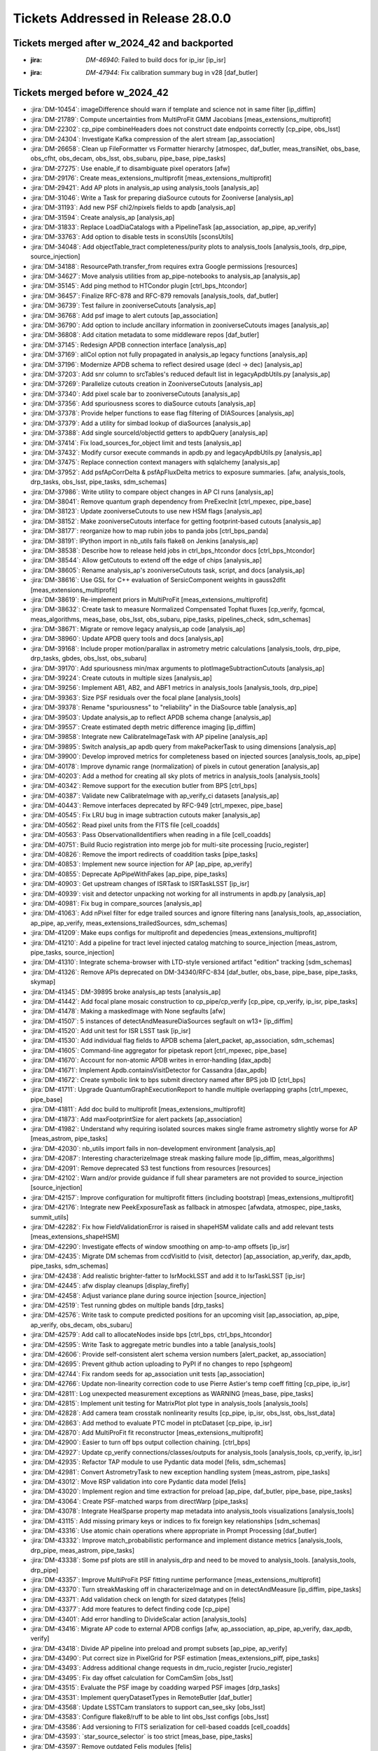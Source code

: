 .. _release-v28-0-0-tickets:

###################################
Tickets Addressed in Release 28.0.0
###################################

Tickets merged after w_2024_42 and backported
---------------------------------------------

- :jira: `DM-46940`: Failed to build docs for ip_isr [ip\_isr]
- :jira: `DM-47944`: Fix calibration summary bug in v28 [daf\_butler]

Tickets merged before w_2024_42
-------------------------------

- :jira:`DM-10454`: imageDifference should warn if template and science not in same filter [ip\_diffim]
- :jira:`DM-21789`: Compute uncertainties from MultiProFit GMM Jacobians [meas\_extensions\_multiprofit]
- :jira:`DM-22302`: cp\_pipe combineHeaders does not construct date endpoints correctly [cp\_pipe, obs\_lsst]
- :jira:`DM-24304`: Investigate Kafka compression of the alert stream [ap\_association]
- :jira:`DM-26658`: Clean up FileFormatter vs Formatter hierarchy [atmospec, daf\_butler, meas\_transiNet, obs\_base, obs\_cfht, obs\_decam, obs\_lsst, obs\_subaru, pipe\_base, pipe\_tasks]
- :jira:`DM-27275`: Use enable\_if to disambiguate pixel operators [afw]
- :jira:`DM-29176`: Create meas\_extensions\_multiprofit [meas\_extensions\_multiprofit]
- :jira:`DM-29421`: Add AP plots in analysis\_ap using analysis\_tools [analysis\_ap]
- :jira:`DM-31046`: Write a Task for preparing diaSource cutouts for Zooniverse [analysis\_ap]
- :jira:`DM-31193`: Add new PSF chi2/npixels fields to apdb [analysis\_ap]
- :jira:`DM-31594`: Create analysis\_ap [analysis\_ap]
- :jira:`DM-31833`: Replace LoadDiaCatalogs with a PipelineTask [ap\_association, ap\_pipe, ap\_verify]
- :jira:`DM-33763`: Add option to disable tests in sconsUtils [sconsUtils]
- :jira:`DM-34048`: Add objectTable\_tract completeness/purity plots to analysis\_tools [analysis\_tools, drp\_pipe, source\_injection]
- :jira:`DM-34188`: ResourcePath.transfer\_from requires extra Google permissions [resources]
- :jira:`DM-34627`: Move analysis utilities from ap\_pipe-notebooks to analysis\_ap [analysis\_ap]
- :jira:`DM-35145`: Add ping method to HTCondor plugin [ctrl\_bps\_htcondor]
- :jira:`DM-36457`: Finalize RFC-878 and RFC-879 removals [analysis\_tools, daf\_butler]
- :jira:`DM-36739`: Test failure in zooniverseCutouts [analysis\_ap]
- :jira:`DM-36768`: Add psf image to alert cutouts [ap\_association]
- :jira:`DM-36790`: Add option to include ancillary information in zooniverseCutouts images [analysis\_ap]
- :jira:`DM-36808`: Add citation metadata to some middleware repos [daf\_butler]
- :jira:`DM-37145`: Redesign APDB connection interface [analysis\_ap]
- :jira:`DM-37169`: allCol option not fully propagated in analysis\_ap legacy functions [analysis\_ap]
- :jira:`DM-37196`: Modernize APDB schema to reflect desired usage (decl -> dec) [analysis\_ap]
- :jira:`DM-37203`: Add snr column to srcTables's reduced default list in legacyApdbUtils.py [analysis\_ap]
- :jira:`DM-37269`: Parallelize cutouts creation in ZooniverseCutouts [analysis\_ap]
- :jira:`DM-37340`: Add pixel scale bar to zooniverseCutouts [analysis\_ap]
- :jira:`DM-37356`: Add spuriousness scores to diaSource cutouts [analysis\_ap]
- :jira:`DM-37378`: Provide helper functions to ease flag filtering of DIASources [analysis\_ap]
- :jira:`DM-37379`: Add a utility for simbad lookup of diaSources [analysis\_ap]
- :jira:`DM-37388`: Add single sourceId/objectId getters to apdbQuery [analysis\_ap]
- :jira:`DM-37414`: Fix load\_sources\_for\_object limit and tests [analysis\_ap]
- :jira:`DM-37432`: Modify cursor execute commands in apdb.py and legacyApdbUtils.py [analysis\_ap]
- :jira:`DM-37475`: Replace connection context managers with sqlalchemy [analysis\_ap]
- :jira:`DM-37952`: Add psfApCorrDelta & psfApFluxDelta metrics to exposure summaries. [afw, analysis\_tools, drp\_tasks, obs\_lsst, pipe\_tasks, sdm\_schemas]
- :jira:`DM-37986`: Write utility to compare object changes in AP CI runs [analysis\_ap]
- :jira:`DM-38041`: Remove quantum graph dependency from PreExecInit [ctrl\_mpexec, pipe\_base]
- :jira:`DM-38123`: Update zooniverseCutouts to use new HSM flags [analysis\_ap]
- :jira:`DM-38152`: Make zooniverseCutouts interface for getting footprint-based cutouts [analysis\_ap]
- :jira:`DM-38177`: reorganize how to map rubin jobs to panda jobs [ctrl\_bps\_panda]
- :jira:`DM-38191`: IPython import in nb\_utils fails flake8 on Jenkins [analysis\_ap]
- :jira:`DM-38538`: Describe how to release held jobs in ctrl\_bps\_htcondor docs [ctrl\_bps\_htcondor]
- :jira:`DM-38544`: Allow getCutouts to extend off the edge of chips [analysis\_ap]
- :jira:`DM-38605`: Rename analysis\_ap's zooniverseCutouts task, script, and docs [analysis\_ap]
- :jira:`DM-38616`: Use GSL for C++ evaluation of SersicComponent weights in gauss2dfit [meas\_extensions\_multiprofit]
- :jira:`DM-38619`: Re-implement priors in MultiProFit [meas\_extensions\_multiprofit]
- :jira:`DM-38632`: Create task to measure Normalized Compensated Tophat fluxes [cp\_verify, fgcmcal, meas\_algorithms, meas\_base, obs\_lsst, obs\_subaru, pipe\_tasks, pipelines\_check, sdm\_schemas]
- :jira:`DM-38671`: Migrate or remove legacy analysis\_ap code [analysis\_ap]
- :jira:`DM-38960`: Update APDB query tools and docs [analysis\_ap]
- :jira:`DM-39168`: Include proper motion/parallax in astrometry metric calculations [analysis\_tools, drp\_pipe, drp\_tasks, gbdes, obs\_lsst, obs\_subaru]
- :jira:`DM-39170`: Add spuriousness min/max arguments to plotImageSubtractionCutouts [analysis\_ap]
- :jira:`DM-39224`: Create cutouts in multiple sizes [analysis\_ap]
- :jira:`DM-39256`: Implement AB1, AB2, and ABF1 metrics in analysis\_tools [analysis\_tools, drp\_pipe]
- :jira:`DM-39363`: Size PSF residuals over the focal plane [analysis\_tools]
- :jira:`DM-39378`: Rename "spuriousness" to "reliability" in the DiaSource table [analysis\_ap]
- :jira:`DM-39503`: Update analysis\_ap to reflect APDB schema change [analysis\_ap]
- :jira:`DM-39557`: Create estimated depth metric difference imaging [ip\_diffim]
- :jira:`DM-39858`: Integrate new CalibrateImageTask with AP pipeline [analysis\_ap]
- :jira:`DM-39895`: Switch analysis\_ap apdb query from makePackerTask to using dimensions [analysis\_ap]
- :jira:`DM-39900`: Develop improved metrics for completeness based on injected sources [analysis\_tools, ap\_pipe]
- :jira:`DM-40178`: Improve dynamic range (normalization) of pixels in cutout generation [analysis\_ap]
- :jira:`DM-40203`: Add a method for creating all sky plots of metrics in analysis\_tools [analysis\_tools]
- :jira:`DM-40342`: Remove support for the execution butler from BPS [ctrl\_bps]
- :jira:`DM-40387`: Validate new CalibrateImage with ap\_verify\_ci datasets [analysis\_ap]
- :jira:`DM-40443`: Remove interfaces deprecated by RFC-949 [ctrl\_mpexec, pipe\_base]
- :jira:`DM-40545`: Fix LRU bug in image subtraction cutouts maker [analysis\_ap]
- :jira:`DM-40562`: Read pixel units from the FITS file [cell\_coadds]
- :jira:`DM-40563`: Pass ObservationalIdentifiers  when reading in a file [cell\_coadds]
- :jira:`DM-40751`: Build Rucio registration into merge job for multi-site processing [rucio\_register]
- :jira:`DM-40826`: Remove the import redirects of coaddition tasks [pipe\_tasks]
- :jira:`DM-40853`: Implement new source injection for AP [ap\_pipe, ap\_verify]
- :jira:`DM-40855`: Deprecate ApPipeWithFakes [ap\_pipe, pipe\_tasks]
- :jira:`DM-40903`: Get upstream changes of ISRTask to ISRTaskLSST [ip\_isr]
- :jira:`DM-40939`: visit and detector unpacking not working for all instruments in apdb.py [analysis\_ap]
- :jira:`DM-40981`: Fix bug in compare\_sources [analysis\_ap]
- :jira:`DM-41063`: Add nPixel filter for edge trailed sources and ignore filtering nans [analysis\_tools, ap\_association, ap\_pipe, ap\_verify, meas\_extensions\_trailedSources, sdm\_schemas]
- :jira:`DM-41209`: Make eups configs for multiprofit and depedencies [meas\_extensions\_multiprofit]
- :jira:`DM-41210`: Add a pipeline for tract level injected catalog matching to source\_injection [meas\_astrom, pipe\_tasks, source\_injection]
- :jira:`DM-41310`: Integrate schema-browser with LTD-style versioned artifact "edition" tracking [sdm\_schemas]
- :jira:`DM-41326`: Remove APIs deprecated on DM-34340/RFC-834 [daf\_butler, obs\_base, pipe\_base, pipe\_tasks, skymap]
- :jira:`DM-41345`: DM-39895 broke analysis\_ap tests [analysis\_ap]
- :jira:`DM-41442`: Add focal plane mosaic construction to cp\_pipe/cp\_verify [cp\_pipe, cp\_verify, ip\_isr, pipe\_tasks]
- :jira:`DM-41478`: Making a maskedImage with None segfaults [afw]
- :jira:`DM-41507`: 5 instances of detectAndMeasureDiaSources segfault on w13+ [ip\_diffim]
- :jira:`DM-41520`: Add unit test for ISR LSST task [ip\_isr]
- :jira:`DM-41530`: Add individual flag fields to APDB schema [alert\_packet, ap\_association, sdm\_schemas]
- :jira:`DM-41605`: Command-line aggregator for pipetask report [ctrl\_mpexec, pipe\_base]
- :jira:`DM-41670`: Account for non-atomic APDB writes in error-handling [dax\_apdb]
- :jira:`DM-41671`: Implement Apdb.containsVisitDetector for Cassandra [dax\_apdb]
- :jira:`DM-41672`: Create symbolic link to bps submit directory named after BPS job ID [ctrl\_bps]
- :jira:`DM-41711`: Upgrade QuantumGraphExecutionReport to handle multiple overlapping graphs [ctrl\_mpexec, pipe\_base]
- :jira:`DM-41811`: Add doc build to multiprofit [meas\_extensions\_multiprofit]
- :jira:`DM-41873`: Add maxFootprintSize for alert packets [ap\_association]
- :jira:`DM-41982`: Understand why requiring isolated sources makes single frame astrometry slightly worse for AP [meas\_astrom, pipe\_tasks]
- :jira:`DM-42030`: nb\_utils import fails in non-development environment [analysis\_ap]
- :jira:`DM-42087`: Interesting characterizeImage streak masking failure mode [ip\_diffim, meas\_algorithms]
- :jira:`DM-42091`: Remove deprecated S3 test functions from resources [resources]
- :jira:`DM-42102`: Warn and/or provide guidance if full shear parameters are not provided to source\_injection [source\_injection]
- :jira:`DM-42157`: Improve configuration for multiprofit fitters (including bootstrap) [meas\_extensions\_multiprofit]
- :jira:`DM-42176`: Integrate new PeekExposureTask as fallback in atmospec [afwdata, atmospec, pipe\_tasks, summit\_utils]
- :jira:`DM-42282`: Fix how FieldValidationError is raised in shapeHSM validate calls and add relevant tests [meas\_extensions\_shapeHSM]
- :jira:`DM-42290`: Investigate effects of window smoothing on amp-to-amp offsets [ip\_isr]
- :jira:`DM-42435`: Migrate DM schemas from ccdVisitId to (visit, detector) [ap\_association, ap\_verify, dax\_apdb, pipe\_tasks, sdm\_schemas]
- :jira:`DM-42438`: Add realistic brighter-fatter to IsrMockLSST and add it to IsrTaskLSST [ip\_isr]
- :jira:`DM-42445`: afw display cleanups [display\_firefly]
- :jira:`DM-42458`: Adjust variance plane during source injection [source\_injection]
- :jira:`DM-42519`: Test running gbdes on multiple bands [drp\_tasks]
- :jira:`DM-42576`: Write task to compute predicted positions for an upcoming visit [ap\_association, ap\_pipe, ap\_verify, obs\_decam, obs\_subaru]
- :jira:`DM-42579`: Add call to allocateNodes inside bps [ctrl\_bps, ctrl\_bps\_htcondor]
- :jira:`DM-42595`: Write Task to aggregate metric bundles into a table [analysis\_tools]
- :jira:`DM-42606`: Provide self-consistent alert schema version numbers [alert\_packet, ap\_association]
- :jira:`DM-42695`: Prevent github action uploading to PyPI if no changes to repo [sphgeom]
- :jira:`DM-42744`: Fix random seeds for ap\_association unit tests [ap\_association]
- :jira:`DM-42766`: Update non-linearity correction code to use Pierre Astier's temp coeff fitting [cp\_pipe, ip\_isr]
- :jira:`DM-42811`: Log unexpected measurement exceptions as WARNING [meas\_base, pipe\_tasks]
- :jira:`DM-42815`: Implement unit testing for MatrixPlot plot type in analysis\_tools [analysis\_tools]
- :jira:`DM-42828`: Add camera team crosstalk nonlinearity results [cp\_pipe, ip\_isr, obs\_lsst, obs\_lsst\_data]
- :jira:`DM-42863`: Add method to evaluate PTC model in ptcDataset [cp\_pipe, ip\_isr]
- :jira:`DM-42870`: Add MultiProFit fit reconstructor [meas\_extensions\_multiprofit]
- :jira:`DM-42900`: Easier to turn off bps output collection chaining. [ctrl\_bps]
- :jira:`DM-42927`: Update cp\_verify connections/classes/outputs for analysis\_tools [analysis\_tools, cp\_verify, ip\_isr]
- :jira:`DM-42935`: Refactor TAP module to use Pydantic data model [felis, sdm\_schemas]
- :jira:`DM-42981`: Convert AstrometryTask to new exception handling system [meas\_astrom, pipe\_tasks]
- :jira:`DM-43012`: Move RSP validation into core Pydantic data model [felis]
- :jira:`DM-43020`: Implement region and time extraction for preload [ap\_pipe, daf\_butler, pipe\_base, pipe\_tasks]
- :jira:`DM-43064`: Create PSF-matched warps from directWarp [pipe\_tasks]
- :jira:`DM-43078`: Integrate HealSparse property map metadata into analysis\_tools visualizations [analysis\_tools]
- :jira:`DM-43115`: Add missing primary keys or indices to fix foreign key relationships [sdm\_schemas]
- :jira:`DM-43316`: Use atomic chain operations where appropriate in Prompt Processing [daf\_butler]
- :jira:`DM-43332`: Improve match\_probabilistic performance and implement distance metrics [analysis\_tools, drp\_pipe, meas\_astrom, pipe\_tasks]
- :jira:`DM-43338`: Some psf plots are still in analysis\_drp and need to be moved to analysis\_tools. [analysis\_tools, drp\_pipe]
- :jira:`DM-43357`: Improve MultiProFit PSF fitting runtime performance [meas\_extensions\_multiprofit]
- :jira:`DM-43370`: Turn streakMasking off in characterizeImage and on in detectAndMeasure [ip\_diffim, pipe\_tasks]
- :jira:`DM-43371`: Add validation check on length for sized datatypes [felis]
- :jira:`DM-43377`: Add more features to defect finding code [cp\_pipe]
- :jira:`DM-43401`: Add error handling to DivideScalar action [analysis\_tools]
- :jira:`DM-43416`: Migrate AP code to external APDB configs [afw, ap\_association, ap\_pipe, ap\_verify, dax\_apdb, verify]
- :jira:`DM-43418`: Divide AP pipeline into preload and prompt subsets [ap\_pipe, ap\_verify]
- :jira:`DM-43490`: Put correct size in PixelGrid for PSF estimation [meas\_extensions\_piff, pipe\_tasks]
- :jira:`DM-43493`: Address additional change requests in dm\_rucio\_register [rucio\_register]
- :jira:`DM-43495`: Fix day offset calculation for ComCamSim [obs\_lsst]
- :jira:`DM-43515`: Evaluate the PSF image by coadding warped PSF images [drp\_tasks]
- :jira:`DM-43531`: Implement queryDatasetTypes in RemoteButler [daf\_butler]
- :jira:`DM-43568`: Update LSSTCam translators to support can\_see\_sky [obs\_lsst]
- :jira:`DM-43583`: Configure flake8/ruff to be able to lint obs\_lsst configs [obs\_lsst]
- :jira:`DM-43586`: Add versioning to FITS serialization for cell-based coadds [cell\_coadds]
- :jira:`DM-43593`: \`star\_source\_selector\` is too strict [meas\_base, pipe\_tasks]
- :jira:`DM-43597`: Remove outdated Felis modules [felis]
- :jira:`DM-43599`: Add progress logs to TransiNetTask [ap\_association, meas\_base, meas\_transiNet, utils]
- :jira:`DM-43623`: Improve handling of replication factor when creating Cassandra APDB schema [dax\_apdb]
- :jira:`DM-43668`: Remove JSON-LD commands from Felis [felis]
- :jira:`DM-43673`: change to Rucio configuration lfn2pfn to "identity" impacts registration script [rucio\_register]
- :jira:`DM-43682`: Test and adopt display\_matplotlib efficiency contributions [display\_matplotlib]
- :jira:`DM-43685`: Generate single multi-panel version of AP plots [analysis\_tools]
- :jira:`DM-43697`: Improve lifetime management of server-side database cursor [daf\_butler]
- :jira:`DM-43716`: Eliminate all redundant type overrides for numeric types in all sdm\_schemas schemas [sdm\_schemas]
- :jira:`DM-43741`: Implement minimal QueryDriver for DirectButler [daf\_butler]
- :jira:`DM-43751`: Change default type mapping of boolean for MySQL [felis]
- :jira:`DM-43753`: Make columns nullable by default [felis]
- :jira:`DM-43787`: Update Felis documentation workflow [felis]
- :jira:`DM-43788`: Add sphinx documentation to Felis [felis]
- :jira:`DM-43800`: Rewrite Felis user guide [felis]
- :jira:`DM-43801`: Add towncrier support to Felis documentation [felis]
- :jira:`DM-43831`: Deprecate diff\_matched output in DiffMatchedTractCatalog [drp\_pipe, pipe\_tasks]
- :jira:`DM-43845`: Implement default data ID for RemoteButler [daf\_butler]
- :jira:`DM-43849`: Create spatiallySampledMetric to visualize the diffim kernel [analysis\_tools, ap\_verify, ip\_diffim]
- :jira:`DM-43855`: Improve getTemplateTask runtime [afw, ip\_diffim, skymap]
- :jira:`DM-43856`: Add support for ApPipe with a Cassandra APDB in batch mode [ap\_association, ap\_pipe, dax\_apdb, meas\_base]
- :jira:`DM-43874`: Add option to run gbdes using input camera model [drp\_tasks]
- :jira:`DM-43894`: Avoid division warnings in HSM higher order moments plugin [meas\_extensions\_shapeHSM]
- :jira:`DM-43898`: Create PlotInfo analysis tools plot element [analysis\_tools]
- :jira:`DM-43906`: Add gauss2d and gauss2dfit to lsst\_distrib [lsst\_distrib, meas\_extensions\_multiprofit]
- :jira:`DM-43907`: Add multiprofit to lsst\_distrib [lsst\_distrib, meas\_extensions\_multiprofit, multiprofit]
- :jira:`DM-43925`: Due to a pandas bug, writing a masked astropy table to a parquet DataFrame gets mangled [daf\_butler]
- :jira:`DM-43932`: bps report KeyError total\_jobs [ctrl\_bps, ctrl\_bps\_htcondor]
- :jira:`DM-43933`: Improve metrics collection from APDB [dax\_apdb]
- :jira:`DM-43935`: Enable higher order moments plugin in single frame processing [pipe\_tasks]
- :jira:`DM-43937`: Add instrument model for simulated LSSTCam data [obs\_lsst]
- :jira:`DM-43942`: Update fgcmcal/fgcm to serialize QA images into the butler [drp\_pipe, fgcm, fgcmcal]
- :jira:`DM-43945`: Update showVisitSkyMap.py to better handle large sky area coverage [skymap]
- :jira:`DM-43946`: Fix lengths and datatypes on sized columns, primarily in ObsCore-related schemas [sdm\_schemas]
- :jira:`DM-43956`: Eliminate all redundant fixed-length string type overrides from sdm\_schemas [sdm\_schemas]
- :jira:`DM-43958`: Eliminate overrides of Felis "boolean" to MySQL "BOOLEAN" [sdm\_schemas]
- :jira:`DM-43959`: Use Binned2CorrConfig as config to treecorr rather than picking arguments [analysis\_tools]
- :jira:`DM-43960`: Spatial sample metrics task breaks fakes pipeline [ap\_pipe, pipe\_base]
- :jira:`DM-43962`: Add GCC\_COLORS to preserved envvars [sconsUtils]
- :jira:`DM-43969`: Fix errors in ClassificationSizeExtendedness in DRP [meas\_base]
- :jira:`DM-43970`: Fix unexpected errors in HsmShapeRegauss reported as warnings [meas\_extensions\_shapeHSM]
- :jira:`DM-43973`: Fix errors in ClassificationSizeExtendedness in AP runs [pipe\_tasks]
- :jira:`DM-43974`: Fix errors in ext\_trailedSources\_Naive [meas\_extensions\_trailedSources]
- :jira:`DM-43982`: Raise FatalAlgorithmError or something equivalent if shapes are not in schema for sizeExtendedness [meas\_base]
- :jira:`DM-43985`: Create bps report API [ctrl\_bps]
- :jira:`DM-43998`: Default values not handled properly in MetaData builder [felis, sdm\_schemas]
- :jira:`DM-44000`: Test ingesting and matching external galaxy catalogs against precursor (HSC) data [analysis\_tools, meas\_astrom, meas\_extensions\_multiprofit, pipe\_tasks]
- :jira:`DM-44002`: DatasetRef warning when using the analysis\_tools reconstructor [analysis\_tools]
- :jira:`DM-44007`: Fix dimensions-config migration script to support sqlite. [daf\_butler, daf\_butler\_migrate]
- :jira:`DM-44009`: Ingest doesn't warn if the exposure timespan is nonsensical [obs\_base]
- :jira:`DM-44025`: Improve PTC turnoff computation for odd duck amps that have "normal" variance above the dip [cp\_pipe, ip\_isr]
- :jira:`DM-44029`: Deprecate NaiveDipoleCentroid/NaiveDipoleFlux [ip\_diffim]
- :jira:`DM-44049`: Speed up variance plane tests in ip\_isr [ip\_isr]
- :jira:`DM-44050`: Mitigate failed database connections after idle time [daf\_butler]
- :jira:`DM-44058`: Enable CI on sdm\_schemas to catch future use of redundant type overrides [sdm\_schemas]
- :jira:`DM-44059`: Understand the use of "datetime" / "TIMESTAMP" data types in the data model and devise a way forward [sdm\_schemas]
- :jira:`DM-44068`: Add FAQ guidance relating to writing injected outputs back into the butler [source\_injection]
- :jira:`DM-44075`: Extend analysis\_ap to run queries against Cassandra. [analysis\_ap]
- :jira:`DM-44078`: Investigate PDR2 characterizeImage+fitAffineWcs error: Failed to determine psfex psf: too few good stars. [meas\_extensions\_psfex]
- :jira:`DM-44080`: Investigate PDR2 characterizeImage+fitAffineWcs error: No objects passed our cuts for consideration as psf stars [meas\_algorithms]
- :jira:`DM-44085`: Allow all input dataset refs to run method in AnalysisPipelineTask [analysis\_tools]
- :jira:`DM-44087`: Catch high trailed source flux failures [meas\_extensions\_trailedSources]
- :jira:`DM-44091`: Pipetask report drops some failures [ctrl\_mpexec, pipe\_base]
- :jira:`DM-44092`: Remove placeholder timeseries feature columns from DIAObject schemas [sdm\_schemas]
- :jira:`DM-44095`: Implement queryDimensionRecords in RemoteButler [daf\_butler]
- :jira:`DM-44105`: Allow plotInfo to be None for focalPlane plots [analysis\_tools]
- :jira:`DM-44107`: bps report MISFITS after condor\_release [ctrl\_bps\_htcondor]
- :jira:`DM-44109`: Remote butler tests fail if httpx is found but server dependencies are not [daf\_butler]
- :jira:`DM-44110`: Add ability for WMS-specific default configs [ctrl\_bps, ctrl\_bps\_htcondor, ctrl\_bps\_parsl]
- :jira:`DM-44114`: Add filter scan task to cp\_pipe [cp\_pipe]
- :jira:`DM-44129`: Implement automated replication from APDB to PPDB [dax\_apdb]
- :jira:`DM-44130`: Increase default signal-to-noise cut for star selection for PSFs in FinalizeCharacterizationTask [obs\_lsst, pipe\_tasks]
- :jira:`DM-44147`: Modify butler template code now that group/day\_obs exists [daf\_butler]
- :jira:`DM-44150`: Discuss and remove possibly unnecessary DetectAndMeasure plugins [ip\_diffim, meas\_extensions\_trailedSources]
- :jira:`DM-44153`: Error reading PSF matching kernel with the butler [daf\_butler]
- :jira:`DM-44156`: Include memoryLimit in BPS defaults [ctrl\_bps]
- :jira:`DM-44157`: Clean up analysis\_ap and add it to lsst\_distrib [analysis\_ap, lsst\_distrib]
- :jira:`DM-44158`: Add database tests to sdm\_schemas [sdm\_schemas]
- :jira:`DM-44159`: Replace Pandas DataFrames with Astropy Tables in MatchTractCatalogTask [meas\_astrom, pipe\_tasks]
- :jira:`DM-44161`: Create a Summit ConsDB schema including flexible metadata [sdm\_schemas]
- :jira:`DM-44167`: Resolve warning "Cannot compute CoaddPsf" in RC2 subset nightly runs [afw, ap\_association, meas\_algorithms, meas\_base, pipe\_tasks, sdm\_schemas]
- :jira:`DM-44168`: Change bps to use QuantumGraph.pipeline\_graph [ctrl\_bps]
- :jira:`DM-44169`: Resolve warning "Array must be square" in RC2 subset nightly runs [meas\_base]
- :jira:`DM-44171`: Address non-standard logging in PIFF [meas\_extensions\_piff]
- :jira:`DM-44175`: Resolve "Overriding default configuration file with .dustmapsrc" log messages in RC2 subset nightly runs [faro, pipe\_tasks]
- :jira:`DM-44177`: Remove deprecated connection and configs inside pipe\_tasks [pipe\_tasks]
- :jira:`DM-44184`: Resolve FGCM warning "Divide by zero encountered in divide" in RC2 subset nightly runs [meas\_algorithms]
- :jira:`DM-44186`: Remove doSigmaClip config field following deprecation [ap\_pipe, drp\_tasks, obs\_lsst, obs\_subaru]
- :jira:`DM-44187`: Resolve warning "Invalid value encountered in multiply" in RC2 subset nightly runs [scarlet\_lite]
- :jira:`DM-44188`: Fix template validation [daf\_butler]
- :jira:`DM-44200`: In documentation, make section on the automatic retries with requestMemory increase [ctrl\_bps]
- :jira:`DM-44221`: cell\_coadds contains an unnecessary python/SConscript [cell\_coadds]
- :jira:`DM-44232`: Replace MakeWarp with MakeDirectWarp and MakePSFMatchedWarp tasks in the DRP pipeline [ap\_pipe, drp\_pipe, obs\_lsst, obs\_subaru]
- :jira:`DM-44233`: Drop using packed integer bits in cell coadds [cell\_coadds, drp\_tasks]
- :jira:`DM-44235`: Add retries for add\_replicas in dm\_rucio\_register [rucio\_register]
- :jira:`DM-44237`: Write schema migration script for APDB visit/detector [dax\_apdb]
- :jira:`DM-44241`: Analyze and either remove or explicitly confirm non-redundant overrides of numeric types in existing schemas [sdm\_schemas]
- :jira:`DM-44246`: Update SingleFrameMeasurementTask so that additional footprints can be sent to the noise replacer [meas\_base, pipe\_tasks]
- :jira:`DM-44250`: Rename matched difference metrics [analysis\_tools]
- :jira:`DM-44254`: Make SkyCorrectionTask respect disabling sky frames [pipe\_tasks]
- :jira:`DM-44255`: Resolve warning "'FilterFractionPlugin' object has no attribute 'key'" in RC2 subset nightly runs [obs\_subaru]
- :jira:`DM-44259`: Rename calibration and verification pipelines according to RFC-1013 [cp\_pipe, cp\_verify]
- :jira:`DM-44261`: Add IVOA SIAv2 POS parser to sphgeom [sphgeom]
- :jira:`DM-44267`: Fix ForcedPhotCcdFromDataFrameTask failing to measure local background due to missing wcs [meas\_base]
- :jira:`DM-44268`: Fix bitrot in atmospec pipeline [atmospec, pipe\_tasks]
- :jira:`DM-44275`: Remove apdbSchemaVersion method from Apdb interface [dax\_apdb]
- :jira:`DM-44279`: Remove extra print statement from FilterDiaSourceCatalogTask [ap\_association]
- :jira:`DM-44280`: Dataset transfer does not work with type compatibility [daf\_butler]
- :jira:`DM-44287`: Gaap error handling doesn't handle exceptions, flags, and logging correctly. [meas\_extensions\_gaap]
- :jira:`DM-44290`: remove deprecated doPackFlags from DRP pipelines [ap\_association, drp\_pipe]
- :jira:`DM-44294`: Implement partial queryDataIds for RemoteButler [daf\_butler]
- :jira:`DM-44300`: Modify plotImageSubtractionCutouts to save raw cutouts [analysis\_ap]
- :jira:`DM-44302`: Implement photometric repeatability metrics and plots in analysis\_tools with calib\_fluxes [analysis\_tools]
- :jira:`DM-44305`: Implement Gaussian Process interpolation over bad pixels [ip\_isr, meas\_algorithms]
- :jira:`DM-44311`: Tagged collection association adds unnecessary entries to summary tables [daf\_butler]
- :jira:`DM-44312`: Fix transition date for LSSTCam day obs offset [obs\_lsst]
- :jira:`DM-44319`: Refactor deblending in DetectAndMeasureTask [ip\_diffim]
- :jira:`DM-44320`: Remove analyzeBiasCorrExtended label from cpExtended subset [analysis\_tools]
- :jira:`DM-44333`: analyzeObjectTableCore failed on tract 9697 in w\_2024\_18 HSC\_RC2 [analysis\_tools]
- :jira:`DM-44341`: Propagate subsetCtrl into subset\_from\_labels [pipe\_base]
- :jira:`DM-44342`: Fix NumDiaSourcesMetric now that flags are unpacked [analysis\_tools]
- :jira:`DM-44346`: Shape flag missing from meas\_extensions\_trailedSources [meas\_extensions\_trailedSources]
- :jira:`DM-44347`: diaSource selection with exclude\_flagged=True is broken for Postgres [analysis\_ap]
- :jira:`DM-44349`: Create a metric to count all vs "good" diaSources [analysis\_tools]
- :jira:`DM-44351`: Support generation of ApPipeWithFakes using source\_injection tools [source\_injection]
- :jira:`DM-44352`: Build SFM input camera using global astrometric fit [afw, drp\_tasks, obs\_subaru]
- :jira:`DM-44362`: Implement skypix data ID constraints in the new query system [daf\_butler]
- :jira:`DM-44363`: Investigate NOT\_DEBLENDED regions in diffim without a detection [ip\_diffim]
- :jira:`DM-44367`: Calculate cell coadd variance from inputs' variance plane [drp\_tasks]
- :jira:`DM-44368`: Include number of expected instances in pipetask report task-level summary [ctrl\_mpexec, pipe\_base]
- :jira:`DM-44382`: Update GAIA refcat to DR3 in subtractBrightStars [pipe\_tasks]
- :jira:`DM-44398`: Downloading from the object store ignores umask and always creates files with mode 600. [resources]
- :jira:`DM-44399`: Not assigning units to every element of a column in a table causes an error on write. [daf\_butler]
- :jira:`DM-44401`: Write script to produce DC2 truth labels for generated cutout triplets [analysis\_ap]
- :jira:`DM-44410`: Document dipole orientation angle [ip\_diffim]
- :jira:`DM-44411`: Fix bit-rot in AP pipelines [analysis\_tools, ap\_pipe]
- :jira:`DM-44414`: Implement queryDatasets in RemoteButler [daf\_butler]
- :jira:`DM-44429`: Add CcdExposure and LSSTComCamSim to ConsDB [sdm\_schemas]
- :jira:`DM-44441`: Add imports and fix starmap usage in plotImageSubtractionCutouts [analysis\_ap]
- :jira:`DM-44452`: Add WholeSkyAnalysisTask to the DRP HSC reprocessing pipelines [analysis\_tools, drp\_pipe]
- :jira:`DM-44457`: bps report summary not showing H state, but it does inside detailed report [ctrl\_bps, ctrl\_bps\_htcondor]
- :jira:`DM-44459`: Enable ApdbSql authentication with db-auth.yaml [dax\_apdb]
- :jira:`DM-44460`: FootprintSet.makeSources should reserve before creating new records [afw]
- :jira:`DM-44467`: Merge the special test case for 45 degree rotation with the rest [meas\_extensions\_piff]
- :jira:`DM-44470`: Update DiaForcedSource columns for the APDB [alert\_packet, ap\_association, sdm\_schemas]
- :jira:`DM-44484`: Ensure all isolated catalogs are input to SourceObjectTableAnalysisTask and check for no sources [analysis\_tools]
- :jira:`DM-44486`: Add SEEK\_END support to ResourcePath handles [resources]
- :jira:`DM-44487`: Fix PyPi upload for sphgeom [sphgeom]
- :jira:`DM-44488`: Handle new pipe\_base exception types in middleware executors [ctrl\_mpexec, pipe\_base, pipe\_tasks]
- :jira:`DM-44489`: Add visit tables and Rapid Analysis/quicklook output tables to ConsDB [sdm\_schemas]
- :jira:`DM-44491`: Exclude bad mask planes from detection on difference images [ip\_diffim]
- :jira:`DM-44494`: Save DipoleFit\_orientation to radians [ip\_diffim]
- :jira:`DM-44501`: Implement expanded() for RemoteButler query shims [daf\_butler]
- :jira:`DM-44502`: Make RemoteButler query system stream results instead of buffering all rows in memory [daf\_butler]
- :jira:`DM-44503`: Clean up RemoteButler REST API [daf\_butler]
- :jira:`DM-44507`: Investigate unexpectedly large transform passed to WarpedPsf in diffim [ip\_diffim]
- :jira:`DM-44511`: Investigate UnboundLocalError: cannot access local variable 'scores' in meas\_transiNet [meas\_transiNet]
- :jira:`DM-44513`: update ctrl\_bps\_panda default values [ctrl\_bps\_panda]
- :jira:`DM-44535`: Update DiaSource.yaml to transform dipole, trail orientation from radians on detector to degrees on sky (Position Angle) [ap\_association, pipe\_tasks]
- :jira:`DM-44536`: Add MEAN\_PER\_ROW overscan option to OverscanCorrectionTask [ip\_isr]
- :jira:`DM-44545`: Design initial calibration report format [analysis\_tools, cp\_verify]
- :jira:`DM-44547`: Allow ResourcePath to fsspec conversion [resources]
- :jira:`DM-44548`: Patches for calibration rehearsal 1 (CR1) [cp\_pipe, cp\_verify]
- :jira:`DM-44553`: Remove base\_ClassificationSizeExtendedness from characterizeImage [pipe\_tasks]
- :jira:`DM-44565`: Improve matching for AB1/ABF1 [analysis\_tools, obs\_subaru]
- :jira:`DM-44569`: Make v27 middleware release notes [ctrl\_bps, ctrl\_bps\_htcondor, ctrl\_bps\_panda, ctrl\_bps\_parsl, ctrl\_mpexec, daf\_butler, daf\_relation, obs\_base, pipe\_base, resources]
- :jira:`DM-44583`: Fix ci\_middleware breakage from (probably) DM-43942 [analysis\_tools, fgcmcal, pipe\_base]
- :jira:`DM-44589`: increase default memory for 5 pipetasks in resources file for bps [drp\_pipe]
- :jira:`DM-44592`: Remove ApTemplate from ap\_pipe/ap\_verify and docs [ap\_pipe]
- :jira:`DM-44608`: Update Nightly Validation, DRP, and quickLook Pipelines for OR4 [drp\_pipe, obs\_lsst]
- :jira:`DM-44609`: Cutout plotter can't handle pandas multi-indexed diaSource tables [analysis\_ap]
- :jira:`DM-44612`: Deprecate MakeWarp and WarpAndPsfMatch tasks [pipe\_tasks]
- :jira:`DM-44617`: Add missing obs\_lsst dependency to fgcmcal [fgcmcal]
- :jira:`DM-44619`: Update forced sources partitioning for new ra/dec columns [ap\_association, dax\_apdb]
- :jira:`DM-44623`: Attach shrunk validPolygons to PSF-matched warp [drp\_tasks, pipe\_tasks]
- :jira:`DM-44625`: fgcm multiprocessing needs to protect from trying to pickle ButlerQC object. [fgcm]
- :jira:`DM-44637`: Resolve non-redundant overrides of string types [sdm\_schemas]
- :jira:`DM-44647`: Group datasets by dimension and storage class in output pipeline-dot files [ctrl\_mpexec, pipe\_base]
- :jira:`DM-44651`: Transient failures in astro\_metadata\_translator tests [astro\_metadata\_translator]
- :jira:`DM-44666`: Fix fgcmFitCycle generating many potential output datasets for LATISS [obs\_lsst]
- :jira:`DM-44668`: Allow specifications of exit codes for which NOT to retry failed HTCondor job. [ctrl\_bps, ctrl\_bps\_htcondor]
- :jira:`DM-44678`: Enforce consistency across makeWarp and assembleCoadd with matchingKernelSize [ap\_pipe, drp\_pipe, obs\_lsst, obs\_subaru, pipe\_tasks]
- :jira:`DM-44691`: Switch comCamSim back to using the comCam distortion model [obs\_lsst]
- :jira:`DM-44721`: Move database utilities into a separate package and refactor them [felis]
- :jira:`DM-44725`: Add pyplot-less matplotlib Figure creation code to lsst.utils [utils]
- :jira:`DM-44744`: Investigate LSSTComCamSim LinAlgError failure in analyzeObjectTableCore [analysis\_tools]
- :jira:`DM-44747`: Assign default background values to cpSkyImage [cp\_pipe]
- :jira:`DM-44749`: Test LATISS pipeline in unit tests [drp\_pipe, obs\_lsst]
- :jira:`DM-44756`: Remove all characterizeImage doMaskStreaks config overrides [atmospec, drp\_pipe]
- :jira:`DM-44762`: Allow non-webdav URLs to work with http open() [resources]
- :jira:`DM-44764`: Write out the artifact rejection masks from CompareWarpAssembleCoadd [drp\_pipe, drp\_tasks]
- :jira:`DM-44779`: Add kafka header information to measure ingestion rate [ap\_association]
- :jira:`DM-44790`: Deprecate doUsePsfMatchedPolygons field in CompareWarpAssembleCoaddTask [drp\_tasks]
- :jira:`DM-44793`: Get amp-to-amp offset pedestals from ISR metadata into Chronograf [analysis\_tools, ip\_isr]
- :jira:`DM-44796`: Deprecate tractInfo.inner\_sky\_polygon and replace with inner\_sky\_region [ap\_pipe, obs\_subaru, pipe\_tasks, skymap]
- :jira:`DM-44802`: Fix missing test coverage in CalibrateImage [pipe\_tasks]
- :jira:`DM-44805`: Fix setting of astromOffsetStd metric in meas\_astrom [meas\_astrom]
- :jira:`DM-44809`: Fix ap\_verify failure following DM-43685 [analysis\_tools]
- :jira:`DM-44822`: Implement database removal for Cassandra APDB. [dax\_apdb]
- :jira:`DM-44825`: Implement improvements to timestamp handling in Felis [felis, sdm\_schemas]
- :jira:`DM-44826`: Add EFD query support for electrometer data. [cp\_pipe, ip\_isr]
- :jira:`DM-44832`: display\_firefly doesn't default correctly with firefly\_client>=3.0.0 [display\_firefly]
- :jira:`DM-44833`: bps can't launch PanDA jobs w/clustering in w24: BPSConfig["cluster"] has 'wmsServiceClass' as key [ctrl\_bps]
- :jira:`DM-44840`: Change default temporary directory for HttpResourcePath downloads [resources]
- :jira:`DM-44842`: Tutorial notebook 04b query failure with RemoteButler [daf\_butler]
- :jira:`DM-44843`: Overhead from running queries through Butler server unexpectedly high [daf\_butler]
- :jira:`DM-44850`: Add utility method to create an empty table matching sdm\_schemas [ap\_association]
- :jira:`DM-44854`: Add expTime and pixelScale to visitSummary and ccdVisitTable [afw, analysis\_tools, pipe\_tasks, sdm\_schemas]
- :jira:`DM-44855`: Update effectiveTime fiducial values for comCamSim [obs\_lsst]
- :jira:`DM-44868`: Data ID queries with order\_by fail on Postgres [daf\_butler]
- :jira:`DM-44869`: Add tract-level N-image plot to analysis\_tools [analysis\_tools]
- :jira:`DM-44878`: TAP\_SCHEMA validation issue - Size does not match arraysize for vector [felis, sdm\_schemas]
- :jira:`DM-44884`: TAPlint queries to dp01\_dc2\_catalogs fail (Remove dp01\_dc2 from TAP\_SCHEMA) [sdm\_schemas]
- :jira:`DM-44902`: Add info to apdb-cli list-cassandra [dax\_apdb]
- :jira:`DM-44908`: Use normalized compensated tophat flux in CalibrateImageTask [obs\_lsst, pipe\_tasks]
- :jira:`DM-44917`: Pre-OR4 Rapid Analysis updates [drp\_pipe, summit\_extras, summit\_utils]
- :jira:`DM-44928`: Relax PSF quality metrics thresholds for inclusion in coadd for LSSTComCamSim [obs\_lsst]
- :jira:`DM-44931`: Task metadata writes with QBB are ignoring repo storage class, and transfer-from-graph silently ignores them [daf\_butler, pipelines\_check]
- :jira:`DM-44934`: Add different types of color bar maps to WholeSkyPlot [analysis\_tools, drp\_pipe]
- :jira:`DM-44937`: DiaForcedSource tables indexed by class, not integer [ap\_association]
- :jira:`DM-44955`: Document effTime metrics in sdm\_schemas [sdm\_schemas]
- :jira:`DM-44958`: Update documentation for effTime scale factor metrics in sdm\_schemas [sdm\_schemas]
- :jira:`DM-44963`: New isr overscan MEAN\_PER\_ROW is not working correctly [ip\_isr]
- :jira:`DM-44967`: Add VIGNETTE and VIGN\_MIN to ConsDB [sdm\_schemas]
- :jira:`DM-44983`: Remove vestigial cp\_pipe pipelines [cp\_pipe]
- :jira:`DM-44990`: ip\_diffim fails with lmfit=1.3.1 [ip\_diffim]
- :jira:`DM-44994`: Modify condor\_scratch directory structure for allocateNodes.py [ctrl\_execute, ctrl\_platform\_s3df]
- :jira:`DM-44996`: Discontinuous transform detected when generating AP cutouts [ap\_association]
- :jira:`DM-44997`: Alert Packager tries to compute template kernel where there is no coverage [ip\_diffim]
- :jira:`DM-45002`: Two detectors in HSC-RC2 w\_2024\_25 fail 'calibrate'  in step1 [meas\_algorithms, pipe\_tasks]
- :jira:`DM-45004`: Fix whitespace error in version.py [sconsUtils]
- :jira:`DM-45006`: Ignore errors in rmtree test calls [afw, log, meas\_transiNet]
- :jira:`DM-45007`: Memory leak in Prompt Processing service [utils]
- :jira:`DM-45008`: Calibration OR4 patches [cp\_pipe, cp\_verify]
- :jira:`DM-45010`: AOS images failed SFM due to lack of aperture correction stars [meas\_algorithms]
- :jira:`DM-45023`: Add close to the kafka producer [ap\_association]
- :jira:`DM-45028`: Resolve ID mismatch error in assembleCoadd [drp\_tasks]
- :jira:`DM-45045`: Modify Butler formatter for Pydantic YAML to avoid alphabetization of attributes [daf\_butler]
- :jira:`DM-45068`: configure ruff/flake8 to lint subaru/decam/cfht configs [obs\_cfht, obs\_decam, obs\_lsst, obs\_subaru]
- :jira:`DM-45080`: Modify analysis\_tools match catalog task output names to distinguish between astrometry and photometry variants [analysis\_tools, drp\_pipe]
- :jira:`DM-45081`: Use a unique Execute base in lscratch for each Glidein [ctrl\_platform\_s3df]
- :jira:`DM-45086`: Replace the detection\_tutorial task with detection [drp\_pipe]
- :jira:`DM-45087`: Kill step8 in RC2/DC2 and move tasks to subsets more similar to DRP production [analysis\_tools, drp\_pipe]
- :jira:`DM-45088`: Fix RemoteButler unable to load DimensionUniverse [daf\_butler]
- :jira:`DM-45099`: UWS database not query-able in TAP [sdm\_schemas]
- :jira:`DM-45100`: Fix incompatible datataset type error for fringe frames [cp\_pipe]
- :jira:`DM-45105`: Fix incompatible dataset type definitions for verifyDefectsIndividualIsrExp and verifyDefectsPostFlatIsrExp [cp\_verify]
- :jira:`DM-45106`: Increase requestMemory for HSC-RC2 for consolidateForcedSourceOnDiaObjectTable  and analyzeMatchedVisitCore [drp\_pipe]
- :jira:`DM-45108`: Increase requestMemory for HSC-RC2 for analyzeMatchedVisitCore to 120GB [drp\_pipe]
- :jira:`DM-45113`: Re-enable skipping and clobbering with LimitedButler [ctrl\_mpexec]
- :jira:`DM-45117`: Include DCR in astrometric fit [drp\_tasks, gbdes]
- :jira:`DM-45119`: Many butler queries on /repo/dc2 fail with MissingSpatialOverlapError due to healpix11 dimension [daf\_butler]
- :jira:`DM-45131`: Remove vestigial lsst.log usage from python code [afw, coadd\_utils, display\_firefly, fgcmcal, ip\_diffim, ip\_isr, jointcal, meas\_algorithms, meas\_deblender, meas\_modelfit, obs\_lsst, pipe\_tasks, skymap]
- :jira:`DM-45135`: Incorrect task names in cp\_pipe LSSTCam pipeline yaml files [cp\_pipe]
- :jira:`DM-45139`: Felis load-tap fails when using mysql as the database engine [felis]
- :jira:`DM-45140`: Support anonymous access to s3: resources [daf\_butler]
- :jira:`DM-45144`: AccumulatorMeanStack.add\_masked\_image claims to support vector weights but doesn't [meas\_algorithms]
- :jira:`DM-45151`: Fix overscanIsInt configuration in OverscanCorrectionTask so it is operational [ip\_isr]
- :jira:`DM-45159`: Add debug output for Butler queries [daf\_butler]
- :jira:`DM-45184`: Update legacy imports [Spectractor]
- :jira:`DM-45191`: Remove support for Oracle in Felis [felis]
- :jira:`DM-45192`: Reconfigure RA for real ComCam [drp\_pipe]
- :jira:`DM-45201`: Fix fiber spectrograph fitting in CpMonochromatorScanTask [cp\_pipe]
- :jira:`DM-45209`: Fix warnings from new flake8 [alert\_packet, ap\_verify, astshim, ctrl\_mpexec, daf\_base, daf\_butler, geom, ip\_diffim, ip\_isr, meas\_astrom, obs\_base, pex\_config, pipe\_base, pipe\_tasks]
- :jira:`DM-45218`: Refactor diaPipe and add detailed timing [ap\_association]
- :jira:`DM-45221`: Add skyCorr frame back to bright stars subtracted calexp [pipe\_tasks]
- :jira:`DM-45224`: Some tests in drp\_tasks GBDes fail if run out of order [drp\_tasks]
- :jira:`DM-45233`: Avoid writing tombstones to Cassandra APDB tables [dax\_apdb]
- :jira:`DM-45234`: Some tests in pipe\_tasks set logger level and break other tests [pipe\_tasks]
- :jira:`DM-45236`: Enable Apdb metrics output in pipelines. [dax\_apdb]
- :jira:`DM-45237`: Speed up butler import [daf\_butler]
- :jira:`DM-45263`: Add new module for loading schema data into TAP\_SCHEMA [felis]
- :jira:`DM-45269`: Read piff v1.3 pkls using piff v1.4 [meas\_extensions\_piff]
- :jira:`DM-45270`: Record the number of bright stars that are subtracted from a bright-stars-subtracted calibrated exposure. [pipe\_tasks]
- :jira:`DM-45272`: Update IsrMockLSST and IsrTaskLSST with new v2.0 calibration boxes [cp\_pipe, ip\_isr]
- :jira:`DM-45284`: Run pyupgrade on log package [log]
- :jira:`DM-45295`: Raise an AlgorithmError when there are no psf\_stars/stars cross matches [pipe\_tasks]
- :jira:`DM-45299`: Revert DM-45023 [ap\_association]
- :jira:`DM-45300`: Begin deprecation of task metadata in cp\_pipe/cp\_verify [cp\_pipe, cp\_verify]
- :jira:`DM-45317`: Python package version retrieval in utils has stopped working [utils]
- :jira:`DM-45322`: Correctly handle linearity bboxes for both trimmed and untrimmed exposures [cp\_pipe, ip\_isr]
- :jira:`DM-45325`: Add realistic LSSTCam CTI to IsrMockLSST and IsrTaskLSST and tests [cp\_pipe, ip\_isr]
- :jira:`DM-45340`: "getReport() called before execute()" raised if first task crashes [ctrl\_mpexec]
- :jira:`DM-45342`: meas.base.CCContext suppresses all raisables, not just exceptions [meas\_base]
- :jira:`DM-45366`: assembleCoadd throws zip() argument 2 is shorter than argument 1 in 5% of DC2 testing [drp\_tasks]
- :jira:`DM-45378`: Create initial ComCam crosstalk matrix from average of LSSTCam crosstalk terms on ITL rafts [obs\_lsst, obs\_lsst\_data]
- :jira:`DM-45386`: Problem serializing datetime64[us] data type to parquet from pandas/astropy with PyArrow [daf\_butler]
- :jira:`DM-45391`: Create initial comCam transmission curves in curated calibrations [obs\_lsst, obs\_lsst\_data]
- :jira:`DM-45416`: Fix minor problems in preparation for rubin-env 9. [daf\_relation]
- :jira:`DM-45426`: Ensure parity between new and old warping tasks [drp\_tasks, pipe\_tasks]
- :jira:`DM-45429`: Add support for "general" query results to new butler query system [daf\_butler]
- :jira:`DM-45431`: Change Parquet formatter to support can\_accept [daf\_butler]
- :jira:`DM-45432`: Confirm that SIAV2 queries can be handled by the new butler query system [daf\_butler]
- :jira:`DM-45433`: Remove lsst.utils.packages forwarding from base package [base]
- :jira:`DM-45452`: fgcmcal test\_fgcmcalTractPipeline FgcmcalTestHSC has an intermittent error [fgcm, fgcmcal]
- :jira:`DM-45457`: Support optional regular input connections [ctrl\_mpexec, pipe\_base]
- :jira:`DM-45460`: Use timestamp with timezone in APDB schema. [dax\_apdb]
- :jira:`DM-45461`: Fix file leaks in ci\_hsc\_gen3 tests [obs\_base]
- :jira:`DM-45463`: Add analyzeAmpOffsetMetadata from analysis\_tools to HSC pipeline YAMLs [drp\_pipe]
- :jira:`DM-45464`: Fix handling of deprecated taskMetadata [cp\_pipe, cp\_verify]
- :jira:`DM-45465`: Add EFD utility access to photodiode measurements part of cpPtcExtract [cp\_pipe]
- :jira:`DM-45468`: Remove unnecessary obs\_base dependency from meas\_base [meas\_algorithms, meas\_base]
- :jira:`DM-45483`: Add /sys to paths to ignore in open file descriptor leak check [utils]
- :jira:`DM-45485`: Allow constraints to be ignored in Felis schemas when generating DDL [felis]
- :jira:`DM-45486`: Remove lsst/utils C++ shim [afw, astshim, geom, ip\_diffim, jointcal, meas\_algorithms, meas\_base, meas\_extensions\_trailedSources, meas\_modelfit]
- :jira:`DM-45489`: Match RemoteButler queryDataIds handling to DirectButler [daf\_butler]
- :jira:`DM-45492`: Change a few Felis command line option names for create command [felis]
- :jira:`DM-45498`: Allow daf\_base DateTime to be sorted [daf\_base]
- :jira:`DM-45506`: Revise pipeline YAMLs to include analyzeAmpOffsetMetadata with properly configured doAmpOffset and doApplyAmpOffset options [drp\_pipe]
- :jira:`DM-45507`: Split amp offset config into measurement and application components [ip\_isr, obs\_subaru]
- :jira:`DM-45513`: Update allocateNodes glidein config for sdfiana012, sdfiana013 [ctrl\_platform\_s3df]
- :jira:`DM-45516`: Resolve incorrect astrometricRefCatPreSourceVisit output connection name [drp\_pipe]
- :jira:`DM-45517`: Support conversion of Parquet storage components [daf\_butler]
- :jira:`DM-45519`: Implement final pvi measurement task [drp\_tasks, meas\_base, meas\_extensions\_shapeHSM, pipe\_tasks]
- :jira:`DM-45529`: Investigate source injection magnitude error in trailed sources [source\_injection]
- :jira:`DM-45536`: Fix ci\_middleware breakage involving lack of isr\_metadata registration [pipe\_base]
- :jira:`DM-45541`: Add qp.Ensemble data type to storageClasses and formatters to enable reading 'qp' files with photoZ p(z) information [daf\_butler]
- :jira:`DM-45556`: Experiment with using the new query system in the butler command line tools [daf\_butler]
- :jira:`DM-45562`: Allow eupspkg build of spectractor to work with setuptools 72 [Spectractor]
- :jira:`DM-45573`: Add m5 (point source 5-sigma limiting magnitude) to computeExposureSummaryStats [afw, pipe\_tasks, sdm\_schemas]
- :jira:`DM-45577`: Add meas\_extensions\_multiprofit to lsst\_distrib [drp\_pipe, lsst\_distrib, meas\_extensions\_multiprofit, multiprofit, pipe\_tasks]
- :jira:`DM-45616`: Control IDF DirectButler configuration from Phalanx [daf\_butler]
- :jira:`DM-45617`: Fix bitrot in atmospec pipeline again [atmospec]
- :jira:`DM-45618`: Update ApPipe clustering configs [ap\_pipe]
- :jira:`DM-45623`: Constraint names in felis need to be unique within a schema, not a table [felis, sdm\_schemas]
- :jira:`DM-45631`: fix pandaDistributionEndpoint to support different protocols [ctrl\_bps\_panda]
- :jira:`DM-45635`: Remove tmp directories created in TestClusteredQuantumGraph [ctrl\_bps]
- :jira:`DM-45646`: Account for possible moving of DiaObject position when filling DiaObjectLast table [dax\_apdb]
- :jira:`DM-45651`: Get LSSTCam ready for processing [drp\_pipe, obs\_lsst]
- :jira:`DM-45654`: Allow BPS to process instruments with filters that have spaces in their name [ctrl\_bps\_htcondor]
- :jira:`DM-45662`: Use non-settable shear type to simplify HsmShapeConfig and prevent user errors [meas\_extensions\_shapeHSM]
- :jira:`DM-45664`: Fix incorrect definition for mosaics [cp\_verify, pipe\_tasks]
- :jira:`DM-45668`: Investigate ApPipe TypeError in diaPipe [dax\_apdb]
- :jira:`DM-45677`: Remove MockApPipe.yaml and tests that need it [ap\_verify]
- :jira:`DM-45680`: Support boolean expressions in butler WHERE clauses [daf\_butler]
- :jira:`DM-45681`: Move dm\_rucio\_register from lsst-dm to lsst [lsst\_distrib, rucio\_register]
- :jira:`DM-45683`: Apdb.from\_uri recreates sqlite file after it was deleted [dax\_apdb]
- :jira:`DM-45701`: Move dotTools from ctrl\_mpexec to pipe\_base [ctrl\_mpexec, pipe\_base]
- :jira:`DM-45705`: Increase requestMemory for assembleCoadd to 16GB for DC2 and RC2 and DRP [drp\_pipe]
- :jira:`DM-45709`: Explicitly evaluate pixelScale at the detector center for single frame processing [analysis\_ap, ap\_association, drp\_tasks, fgcmcal, ip\_diffim, meas\_astrom, meas\_extensions\_gaap, meas\_extensions\_piff, pipe\_tasks, source\_injection]
- :jira:`DM-45722`: CRITICAL logs on empty quantum graph [ctrl\_mpexec, pipe\_base]
- :jira:`DM-45724`: SingleQuantumExecutor may unilaterally close the program [ctrl\_mpexec]
- :jira:`DM-45725`: Change default MySQL table engine to MyISAM [felis]
- :jira:`DM-45726`: Change butler export transfer code to use a butler not registry [daf\_butler, pipe\_base]
- :jira:`DM-45732`: Catch NoSuchKey in ResourcePath S3 handles [resources]
- :jira:`DM-45738`: Develop new butler collection querying APIs [daf\_butler, obs\_base]
- :jira:`DM-45745`: Paginate numpy outputs from PlotImageSubtractionCutouts [analysis\_ap]
- :jira:`DM-45752`: Add support for querying Butler spatially based on a point [daf\_butler]
- :jira:`DM-45764`: Return dataset ingest\_date as astropy time [daf\_butler]
- :jira:`DM-45773`: Excessive memory usage by IsolatedStarAssociationTask [pipe\_tasks]
- :jira:`DM-45775`: Enable datastore caching in remote butler [daf\_butler]
- :jira:`DM-45780`: calibrate background output in calibrateImage [pipe\_tasks]
- :jira:`DM-45782`: Getting RuntimeError 'Record data is not contiguous in memory.' when processing Saha Bulge/Crowded Fields [meas\_astrom]
- :jira:`DM-45784`: Examine Sphinx docstring inheritance for overridden properties [meas\_extensions\_shapeHSM]
- :jira:`DM-45789`: Optimize region for LoadDiaCatalogs [ap\_association]
- :jira:`DM-45791`: Change butler import backend to use butler rather than registry [daf\_butler, daf\_butler\_migrate]
- :jira:`DM-45808`: Fix offset in dipole diaSource locations [afw]
- :jira:`DM-45815`: Add utility functions to get gain and readnoise set by ISR. [ip\_isr]
- :jira:`DM-45829`: fgcmcal test\_fgcmcalTractPipeline FgcmcalTestHSC has an(other) intermittent error [fgcmcal]
- :jira:`DM-45833`: sphgeom pypi uploads have stopped [sphgeom]
- :jira:`DM-45834`: Fix C++17 deprecations and prepare code for C++20 [afw, cpputils, meas\_algorithms]
- :jira:`DM-45844`: ParserYacc construction is slow [daf\_butler]
- :jira:`DM-45845`: Make gbdesAstrometricFit output catalogs more user-friendly [analysis\_tools, drp\_tasks, gbdes]
- :jira:`DM-45848`: Add sky brightness to sdm\_schemas [sdm\_schemas]
- :jira:`DM-45850`: Summit electrometer readings need to be multiplied by the exposure time [cp\_pipe]
- :jira:`DM-45856`: Create updated calibration pipelines for new IsrTaskLSST [cp\_pipe, cp\_verify, ip\_isr]
- :jira:`DM-45860`: Write dax\_obscore SIAv2-over-butler API [daf\_butler, dax\_obscore]
- :jira:`DM-45863`: Resolve BPS parsl AttributeError relating to attribute 'keys' [ctrl\_bps\_parsl]
- :jira:`DM-45871`: Fix confusing log message in ampOffset code [ip\_isr]
- :jira:`DM-45872`: Release new butler query wrapper simple APIs [daf\_butler]
- :jira:`DM-45878`: Split out obs\_package fiducial configs into their own files for use in multiple tasks [obs\_lsst, obs\_subaru]
- :jira:`DM-45879`: Clarify the use of midpointMjdTai in Source filtering. [dax\_apdb]
- :jira:`DM-45882`: Fix source\_injection selection logic triggering when no input catalog is provided [source\_injection]
- :jira:`DM-45886`: Get SFM working for LSSTCam [drp\_pipe, summit\_extras]
- :jira:`DM-45888`: Use miniforge instead of mambaforge [cell\_coadds, dax\_apdb, pipe\_base, rucio\_register, sconsUtils, utils]
- :jira:`DM-45893`: Add StarTracker schemas to sdm\_schemas [sdm\_schemas]
- :jira:`DM-45894`: pipetask run-qbb fails to unpickle non-default DimensionUniverse [ctrl\_mpexec]
- :jira:`DM-45897`: Add spectroFlat generation and application for LATISS [cp\_pipe]
- :jira:`DM-45899`: Write a Task to compute Ex for TEx [analysis\_tools, meas\_algorithms]
- :jira:`DM-45904`: Fix incorrect universe call in source\_injection [source\_injection]
- :jira:`DM-45907`: Fix out of memory for large query in Butler server [daf\_butler]
- :jira:`DM-45908`: Fix client-side timeout for slow-to-start query on Butler server [daf\_butler]
- :jira:`DM-45915`: dax\_apdb timestamps tests fails with testing postgresql installed [dax\_apdb]
- :jira:`DM-45918`: Remove scarlet from pipelines build [meas\_extensions\_scarlet]
- :jira:`DM-45919`: Investigate long run times when removing runs using butler remove-runs [daf\_butler]
- :jira:`DM-45923`: Add ability to ingest multiple input injection catalogs to the same dataset ref [source\_injection]
- :jira:`DM-45933`: Query system improvements spurred by integration with QG generation [ctrl\_mpexec, daf\_butler, pipe\_base]
- :jira:`DM-45938`: Add automatic identifier generation to Felis [felis]
- :jira:`DM-45939`: Sphgeom is failing to build on conda-forge [sphgeom]
- :jira:`DM-45959`: Update timing metrics for LoadDiaCatalogsTask [ap\_verify]
- :jira:`DM-45970`: Update spectractor test data cache for new version of calspec standard [Spectractor]
- :jira:`DM-45976`: Fix units bugs with camera read noise / ptc read noise / effective ptc / variance plane creation [cp\_pipe, ip\_isr, meas\_deblender, pipelines\_check]
- :jira:`DM-45978`: Add webdav support to ResourcePath.to\_fsspec [resources]
- :jira:`DM-45993`: Improve runtimes for butler query-datasets [daf\_butler]
- :jira:`DM-46002`: Error locations in the schema incorrectly reported for constraint objects during validation [felis]
- :jira:`DM-46009`: Add mount induced image degradation columns to sdm\_schema for LATISS and ComCam [sdm\_schemas]
- :jira:`DM-46014`: Look into single frame failures in the processing of the DECam Trifid Nebula dataset [astro\_metadata\_translator]
- :jira:`DM-46021`: Fix the RC2 breakage from new warping tasks [pipe\_tasks]
- :jira:`DM-46025`: Make resources s3 tests more robust against external configuration [resources]
- :jira:`DM-46032`: Fix problems with HSC injection match/analysis pipeline [source\_injection]
- :jira:`DM-46038`: Prefix source injection modules with underscores when lifted entirely into the package scope [source\_injection]
- :jira:`DM-46046`: bps restart with HTCondor doesn't work with relative path as id [ctrl\_bps\_htcondor]
- :jira:`DM-46050`: Speed up packaging alerts in diaPipe [ap\_association, ap\_pipe]
- :jira:`DM-46052`: Miscellaneous ISR fixes for issues found in DM-45856 [ip\_isr]
- :jira:`DM-46061`: Add Metrics to calibrate task metadata [analysis\_tools, drp\_pipe, ip\_diffim, pipe\_tasks]
- :jira:`DM-46064`: Support storage class conversions of components in PipelineGraph [pipe\_base]
- :jira:`DM-46073`: Switch consdb to multi-column primary key [sdm\_schemas]
- :jira:`DM-46077`: Bug introduced in DM-45683 [dax\_apdb]
- :jira:`DM-46081`: Update spectractor simbad test cache for latest version of query result. [Spectractor]
- :jira:`DM-46082`: Allow to specify job requirements in BPS config file for Parsl site Ccin2p3 [ctrl\_bps\_parsl]
- :jira:`DM-46106`: Fail gracefully if a validPolygon does not intersect bbox [pipe\_tasks]
- :jira:`DM-46110`: Add Sphinx automodapi to meas\_extensions\_shapeHSM now that it's reimplemented in Python [meas\_extensions\_shapeHSM]
- :jira:`DM-46116`: Fix out-of-family crosstalk matrix parameters in obs\_lsst\_data for LSSTCam [cp\_pipe, ip\_isr, obs\_lsst, obs\_lsst\_data]
- :jira:`DM-46122`: Replace verify metrics for Completeness and Count based on magnitudes [analysis\_tools, ap\_pipe, ap\_verify]
- :jira:`DM-46123`: Fix field not found error in subtractImages when re-running source detection [ip\_diffim]
- :jira:`DM-46129`: Add ButlerCollections.query\_info end point for remote butler [daf\_butler]
- :jira:`DM-46135`: Remove deprecated finalizedPsfApCorrCatalog from subtractImages [ip\_diffim]
- :jira:`DM-46139`: Investigate signal-related delays in prompt production [resources]
- :jira:`DM-46141`: Switch subtractImages \_sourceSelector to use ScienceSourceSelector [ip\_diffim]
- :jira:`DM-46145`: ci\_middleware fails due to step3-direct config mismatch [analysis\_tools]
- :jira:`DM-46160`: Remove spurious writes to scratch in allocateNodes auto noop [ctrl\_execute]
- :jira:`DM-46164`: Export extra columns in plotImageSubtractionCutouts.py [analysis\_ap]
- :jira:`DM-46172`: Build aarch64 wheel for sphgeom and enable conda build [sphgeom]
- :jira:`DM-46173`: POINT queries in butler do not allow negative declinations in WHERE string [daf\_butler]
- :jira:`DM-46174`: Add a config option to flip XY in CloughTocher2DInterpolation [meas\_algorithms]
- :jira:`DM-46177`: Force LSSTComCamSim instruments to have fixed AZEL values when missing [obs\_lsst]
- :jira:`DM-46187`: Replace MakeWarp with MakeDirectWarp and MakePSFMatchedWarp tasks in the LSST[Com]Cam[Sim] pipelines [drp\_pipe]
- :jira:`DM-46189`: Add pipelines/LSSTCam/cpDarkForDefects.yaml to cp\_pipe [cp\_pipe]
- :jira:`DM-46259`: Cryptic error message when specifying detector name and an invalid exposure number [daf\_butler]
- :jira:`DM-46274`: Fix source\_injection consolidation masked column handling [source\_injection]
- :jira:`DM-46287`: Make image binning a subtask for IsrTask [ip\_isr]
- :jira:`DM-46297`: Make the label argument to write-curated-calibrations optionally positional and definitely required [obs\_base]
- :jira:`DM-46298`: Make Butler.\_clone() public [daf\_butler, pipe\_base]
- :jira:`DM-46308`: Miscellaneous PTC fixes for issues found in DM-45856 [cp\_pipe, ip\_isr]
- :jira:`DM-46327`: Fix failing fgcmBuildStarsBase tasks in LSSTCam/LSSTComCam pipelines [drp\_pipe, obs\_lsst]
- :jira:`DM-46331`: Fix test amplifier prescan geometry [afw]
- :jira:`DM-46333`: Reprocess OR4 with AP pipeline and Cassandra [dax\_apdb]
- :jira:`DM-46339`: Fix glob detection regression in query-datasets [daf\_butler]
- :jira:`DM-46340`: query-datasets CLI failing when run collection specified [daf\_butler]
- :jira:`DM-46342`: Reorder and pad artifact mask handles [drp\_tasks]
- :jira:`DM-46345`: Investigate and solve 1.5-arcsecond discrepancy in mpSky [ap\_association]
- :jira:`DM-46347`: butler.query\_dimension\_records() does not use governor dimensions from Butler() constructor [daf\_butler]
- :jira:`DM-46351`: Add debug output to \_pipeline\_graph to signify which task is being added [pipe\_base]
- :jira:`DM-46352`: Fix import for rucio\_register [rucio\_register]
- :jira:`DM-46354`: Remove deprecated makeSupplementaryDataGen3 from assembleCoadd [drp\_tasks]
- :jira:`DM-46357`: Create new calibration pipelines for IsrTaskLSST for LSSTComCam/LSSTComCamSim [ap\_pipe, cp\_pipe, cp\_verify, drp\_pipe, obs\_lsst]
- :jira:`DM-46363`: Remove dependency on private SqlRegistry interface in dax\_obscore [daf\_butler, dax\_obscore]
- :jira:`DM-46366`: Fix ISR metadata key inconsistencies between isrTask and isrTaskLSST [ip\_isr]
- :jira:`DM-46369`: Decrease precision in mathematical comparison [pipelines\_check]
- :jira:`DM-46381`: Check forced sources validity in AP association [ap\_association]
- :jira:`DM-46382`: Clean up logging of LoadDiaCatalogsTask and DiaPipelineTask [ap\_association]
- :jira:`DM-46387`: Use Python logging in ctrl\_execute [ctrl\_execute]
- :jira:`DM-46389`: Minimal documentation updates for new query system [daf\_butler]
- :jira:`DM-46401`: Queries involving multiple instruments don't work [daf\_butler]
- :jira:`DM-46407`: Fix unsafe casts in numpy array assignment [meas\_astrom]
- :jira:`DM-46425`: Move DECam precursor step to its own pipeline [drp\_pipe]
- :jira:`DM-46426`: Create new IsrTaskLSST pipeline yaml for CTI [cp\_pipe, ip\_isr]
- :jira:`DM-46486`: Update ReferenceObjectLoader to check for flux units before version [meas\_algorithms]
- :jira:`DM-46492`: Fix MultiProFit warnings on ci\_imsim [meas\_extensions\_multiprofit]
- :jira:`DM-46513`: bps dimension clustering doesn't work with group and visit [ctrl\_bps]
- :jira:`DM-46518`: New IsrTaskLSST BFK pipeline needs gain ratio fixup [cp\_pipe]
- :jira:`DM-46525`: Flip the default for raise-on-partial-outputs, at least temporarily [ctrl\_mpexec]
- :jira:`DM-46546`: Linearizer residual testing uses a bad starting value for post-linear fit. [cp\_pipe]
- :jira:`DM-46563`: arrow\_to\_numpy function drops mask information [daf\_butler]
- :jira:`DM-46567`: Fix problems with and test completeness/purity metrics on DC2 [analysis\_tools, meas\_astrom]
- :jira:`DM-46575`: Update parquet formatter to use fsspec [daf\_butler]
- :jira:`DM-46581`: slow butler query [daf\_butler]
- :jira:`DM-46599`: Implement old-query-system deprecations to unblock its eventual removal [ap\_verify, ctrl\_mpexec, daf\_butler, obs\_base, pipe\_base]
- :jira:`DM-46601`: Switch butler repositories to use nanoseconds for ingest\_date [daf\_butler]
- :jira:`DM-46616`: Updated LSSTCam crosstalk matrices were not properly updated [obs\_lsst, obs\_lsst\_data]
- :jira:`DM-46628`: Migrate postISR median pixel to exposure\_quicklook [sdm\_schemas]
- :jira:`DM-46638`: Crosstalk matrix fitGains has extra dummy dimension when read in from an astropy table. [ip\_isr]
- :jira:`DM-46669`: Handle AOS simulated data files with bad FOCUSZ headers [obs\_lsst]
- :jira:`DM-46689`: Check for list index before comparing to previous element in pipetask report cli [ctrl\_mpexec]
- :jira:`DM-46699`: Dummy output of GetRegionTimeFromVisitTask confuses provenance tools [pipe\_tasks]
- :jira:`DM-46701`: Make all URLs in dp02 registry relative [resources]
- :jira:`DM-46708`: Revert switch to MakeDirectWarp/MakePsfMatchedWarp duo in DRP pipelines [ap\_pipe, drp\_pipe, obs\_lsst, obs\_subaru, pipe\_tasks]
- :jira:`DM-46710`: Meas\_algorithms failure on linux aarch64 [ip\_isr, meas\_algorithms]
- :jira:`DM-46711`: Error message about int64 when using dp02 butler on data-int [daf\_butler]
- :jira:`DM-46725`: Remove empty subsets from injection pipelines [source\_injection]
- :jira:`DM-46750`: Add linearityTurnoff and linearityMaxSignal to linearizer, and use these in fitting the linearity spline [cp\_pipe, ip\_isr]
- :jira:`DM-46768`: Fix sdm\_schemas typo in order to rerun GHA on main [sdm\_schemas]
- :jira:`DM-46781`: Unqualified butler query-datasets raises EmptyQueryResultError [daf\_butler]
- :jira:`DM-46794`: Fix butler get for seqnum+day\_obs [daf\_butler]
- :jira:`DM-46797`: Fix astrometadata translate so it skips bad translations [astro\_metadata\_translator]
- :jira:`DM-46799`: Refactor dataset record storage manager [daf\_butler]
- :jira:`DM-46813`: Add sequence\_to\_range\_str function [utils]
- :jira:`DM-46844`: Need to increase number of open file descriptors in allocateNodes [ctrl\_execute, ctrl\_platform\_s3df]
- :jira:`DM-46845`: Stop support for execution butler for remote job submission [ctrl\_bps\_panda]
- :jira:`DM-46903`: Camera used ph\_05 filter instead of ph\_5 filter on 20241015 [obs\_lsst]
- :jira:`DM-46905`: ci\_imsim failed in analyzeObjectTableSurveyCore [meas\_algorithms]
- :jira:`DM-46923`: Improve handling of Cassandra connection timeouts. [dax\_apdb]
- :jira:`DM-46925`: New curated crosstalk matrices for LSSTComCam cannot be loaded [ip\_isr]
